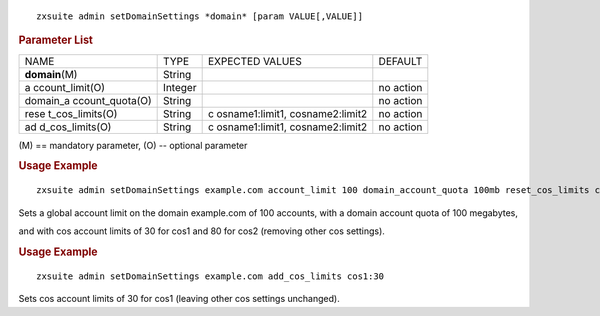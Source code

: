 .. SPDX-FileCopyrightText: 2022 Zextras <https://www.zextras.com/>
..
.. SPDX-License-Identifier: CC-BY-NC-SA-4.0

::

   zxsuite admin setDomainSettings *domain* [param VALUE[,VALUE]]

.. rubric:: Parameter List

+-----------------+-----------------+-----------------+-----------------+
| NAME            | TYPE            | EXPECTED VALUES | DEFAULT         |
+-----------------+-----------------+-----------------+-----------------+
| **domain**\ (M) | String          |                 |                 |
+-----------------+-----------------+-----------------+-----------------+
| a               | Integer         |                 | no action       |
| ccount_limit(O) |                 |                 |                 |
+-----------------+-----------------+-----------------+-----------------+
| domain_a        | String          |                 | no action       |
| ccount_quota(O) |                 |                 |                 |
+-----------------+-----------------+-----------------+-----------------+
| rese            | String          | c               | no action       |
| t_cos_limits(O) |                 | osname1:limit1, |                 |
|                 |                 | cosname2:limit2 |                 |
+-----------------+-----------------+-----------------+-----------------+
| ad              | String          | c               | no action       |
| d_cos_limits(O) |                 | osname1:limit1, |                 |
|                 |                 | cosname2:limit2 |                 |
+-----------------+-----------------+-----------------+-----------------+

\(M) == mandatory parameter, (O) -- optional parameter

.. rubric:: Usage Example

::

   zxsuite admin setDomainSettings example.com account_limit 100 domain_account_quota 100mb reset_cos_limits cos1:30,cos2:80

Sets a global account limit on the domain example.com of 100 accounts,
with a domain account quota of 100 megabytes,

and with cos account limits of 30 for cos1 and 80 for cos2 (removing
other cos settings).

.. rubric:: Usage Example

::

   zxsuite admin setDomainSettings example.com add_cos_limits cos1:30

Sets cos account limits of 30 for cos1 (leaving other cos settings
unchanged).
